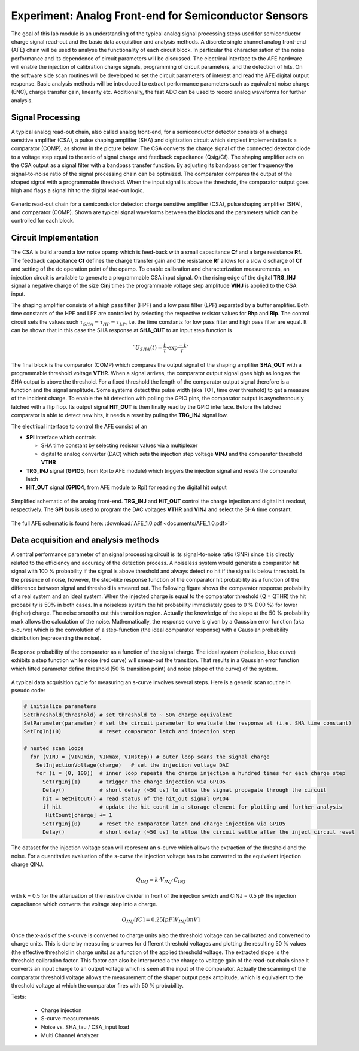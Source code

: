 ===========
Experiment: Analog Front-end for Semiconductor Sensors
===========

The goal of this lab module is an understanding of the typical analog signal processing steps used for semiconductor charge signal read-out and the basic data acquisition and analysis methods. A discrete single channel analog front-end (AFE) chain will be used to analyse the functionality of each circuit block. In particular the characterisation of the noise performance and its dependence of circuit parameters will be discussed. The electrical interface to the AFE hardware will enable the injection of calibration charge signals, programming of circuit parameters, and the detection of hits. On the software side scan routines will be developed to set the circuit parameters of interest and read the AFE digital output response. Basic analysis methods will be introduced to extract performance parameters such as equivalent noise charge (ENC), charge transfer gain, linearity etc. Additionally, the fast ADC can be used to record analog waveforms for further analysis.

Signal Processing 
-----------------
A typical analog read-out chain, also called analog front-end, for a semiconductor detector consists of a charge sensitive amplifier (CSA), a pulse shaping amplifier (SHA) and digitization circuit which simplest implementation is a comparator (COMP), as shown in the picture below. The CSA converts the charge signal of the connected detector diode to a voltage step equal to the ratio of signal charge and feedback capacitance (Qsig/Cf). The shaping amplifier acts on the CSA output as a signal filter with a bandpass transfer function. By adjusting its bandpass center frequency the signal-to-noise ratio of the signal processing chain can be optimized. The comparator compares the output of the shaped signal with a programmable threshold. When the input signal is above the threshold, the comparator output goes high and flags a signal hit to the digital read-out logic.

.. figure:: images/AFE_signal_flow.png
    :width: 600
    :align: center

    Generic read-out chain for a semiconductor detector: charge sensitive amplifier (CSA), pulse shaping amplifier (SHA), and comparator (COMP). Shown are typical signal waveforms between the blocks and the parameters which can be controlled for each block.

Circuit Implementation
----------------------
The CSA is build around a low noise opamp which is feed-back with a small capacitance **Cf** and a large resistance **Rf**. The feedback capacitance **Cf** defines the charge transfer gain and the resistance **Rf** allows for a slow discharge of **Cf** and setting of the dc operation point of the opamp. To enable calibration and characterization measurements, an injection circuit is available to generate a programmable CSA input signal. On the rising edge of the digital **TRG_INJ** signal a negative charge of the size **Cinj** times the programmable voltage step amplitude **VINJ** is applied to the CSA input.

The shaping amplifier consists of a high pass filter (HPF) and a low pass filter (LPF) separated by a buffer amplifier. Both time constants of the HPF and LPF are controlled by selecting the respective resistor values for **Rhp** and **Rlp**. The control circuit sets the values such :math:`\tau_{SHA} = \tau_{HP} = \tau_{LP}`, i.e. the time constants for low pass filter and high pass filter are equal. It can be shown that in this case the SHA response at **SHA_OUT** to an input step function is 

.. math::
  `U_{SHA}(t) = \frac{t}{\tau} \cdot \exp{\frac{-t}{\tau}}`

The final block is the comparator (COMP) which compares the output signal of the shaping amplifier **SHA_OUT** with a programmable threshold voltage **VTHR**. When a signal arrives, the comparator output signal goes high as long as the SHA output is above the threshold. For a fixed threshold the length of the comparator output signal therefore is a function and the signal amplitude. Some systems detect this pulse width (aka TOT, time over threshold) to get a measure of the incident charge. To enable the hit detection with polling the GPIO pins, the comparator output is asynchronously latched with a flip flop. Its output signal **HIT_OUT** is then finally read by the GPIO interface. Before the latched comparator is able to detect new hits, it needs a reset by puling the **TRG_INJ** signal low. 

The electrical interface to control the AFE consist of an 

* **SPI** interface which controls

  * SHA time constant by selecting resistor values via a multiplexer
  * digital to analog converter (DAC) which sets the injection step voltage **VINJ** and the comparator threshold **VTHR**

* **TRG_INJ** signal (**GPIO5**, from Rpi to AFE module) which triggers the injection signal and resets the comparator latch
* **HIT_OUT** signal (**GPIO4**, from AFE module to Rpi) for reading the digital hit output
  

.. figure:: images/AFE_simple_schematic.png
    :width: 600
    :align: center

    Simplified schematic of the analog front-end. **TRG_INJ** and **HIT_OUT** control the charge injection and digital hit readout, respectively. The **SPI** bus is used to program the DAC voltages **VTHR** and **VINJ** and select the SHA time constant.

The full AFE schematic is found here: :download:`AFE_1.0.pdf <documents/AFE_1.0.pdf>`

Data acquisition and analysis methods
-------------------------------------

A central performance parameter of an signal processing circuit is its signal-to-noise ratio (SNR) since it is directly related to the efficiency and accuracy of the detection process. A noiseless system would generate a comparator hit signal with 100 % probability if the signal is above threshold and always detect no hit if the signal is below threshold. In the presence of noise, however, the step-like response function of the comparator hit probability as a function of the difference between signal and threshold is smeared out. The following figure shows the comparator response probability of a real system and an ideal system. When the injected charge is equal to the comparator threshold (Q = QTHR) the hit probability is 50% in both cases. In a noiseless system the hit probability immediately goes to 0 % (100 %) for lower (higher) charge. The noise smooths out this transition region. Actually the knowledge of the slope at the 50 % probability mark allows the calculation of the noise. Mathematically, the response curve is given by a Gaussian error function (aka s-curve) which is the convolution of a step-function (the ideal comparator response) with a Gaussian probability distribution (representing the noise).


.. figure:: images/AFE_scurve.png
    :width: 400
    :align: center

    Response probability of the comparator as a function of the signal charge. The ideal system (noiseless, blue curve) exhibits a step function while noise (red curve) will smear-out the transition. That results in a Gaussian error function which fitted parameter define threshold (50 % transition point) and noise (slope of the curve) of the system.

A typical data acquisition cycle for measuring an s-curve involves several steps. Here is a generic scan routine in pseudo code:

.. code-block:: python

  # initialize parameters
  SetThreshold(threshold) # set threshold to ~ 50% charge equivalent
  SetParameter(parameter) # set the circuit parameter to evaluate the response at (i.e. SHA time constant)
  SetTrgInj(0)            # reset comparator latch and injection step 

  # nested scan loops
    for (VINJ = (VINJmin, VINmax, VINstep)) # outer loop scans the signal charge
      SetInjectionVoltage(charge)   # set the injection voltage DAC
      for (i = (0, 100))  # inner loop repeats the charge injection a hundred times for each charge step
        SetTrgInj(1)      # trigger the charge injection via GPIO5
        Delay()           # short delay (~50 us) to allow the signal propagate through the circuit
        hit = GetHitOut() # read status of the hit_out signal GPIO4
        if hit            # update the hit count in a storage element for plotting and further analysis
         HitCount[charge] += 1
        SetTrgInj(0)      # reset the comparator latch and charge injection via GPIO5
        Delay()           # short delay (~50 us) to allow the circuit settle after the inject circuit reset
          
The dataset for the injection voltage scan will represent an s-curve which allows the extraction of the threshold and the noise. For a quantitative evaluation of the s-curve the injection voltage has to be converted to the equivalent injection charge QINJ. 

.. math::
  
  Q_{INJ}= k \cdot  V_{INJ} \cdot C_{INJ}

with k = 0.5 for the attenuation of the resistive divider in front of the injection switch and CINJ = 0.5 pF the injection capacitance which converts the voltage step into a charge.

.. math::
  
  Q_{INJ}[fC]= 0.25 [pF] V_{INJ}[mV]

Once the x-axis of the s-curve is converted to charge units also the threshold voltage can be calibrated and converted to charge units. This is done by measuring s-curves for different threshold voltages and plotting the resulting 50 % values (the effective threshold in charge units) as a function of the applied threshold voltage. The extracted slope is  the threshold calibration factor. This factor can also be interpreted a the charge to voltage gain of the read-out chain since it converts an input charge to an output voltage which is seen at the input of the comparator. Actually the scanning of the comparator threshold voltage allows the measurement of the shaper output peak amplitude, which is equivalent to the threshold voltage at which the comparator fires with 50 % probability.



Tests:

 - Charge injection 
 - S-curve measurements
 - Noise vs. SHA_tau / CSA_input load
 - Multi Channel Analyzer
 
